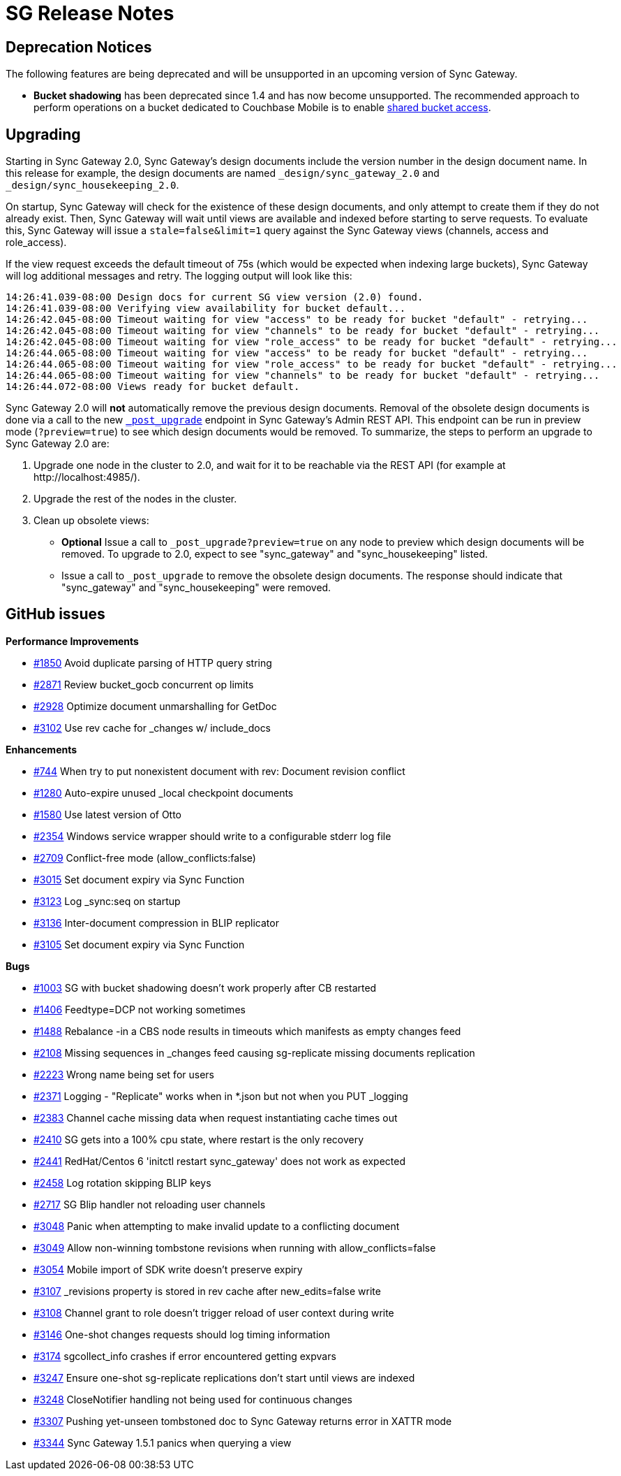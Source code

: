 = SG Release Notes
:url-issues-sync: https://github.com/couchbase/sync_gateway/issues

== Deprecation Notices

The following features are being deprecated and will be unsupported in an upcoming version of Sync Gateway.

* *Bucket shadowing* has been deprecated since 1.4 and has now become unsupported.
The recommended approach to perform operations on a bucket dedicated to Couchbase Mobile is to enable xref:shared-bucket-access.adoc[shared bucket access].

== Upgrading

Starting in Sync Gateway 2.0, Sync Gateway's design documents include the version number in the design document name.
In this release for example, the design documents are named `_design/sync_gateway_2.0` and `_design/sync_housekeeping_2.0`.

On startup, Sync Gateway will check for the existence of these design documents, and only attempt to create them if they do not already exist.
Then, Sync Gateway will wait until views are available and indexed before starting to serve requests.
To evaluate this, Sync Gateway will issue a `stale=false&limit=1` query against the Sync Gateway views (channels, access and role_access).

If the view request exceeds the default timeout of 75s (which would be expected when indexing large buckets), Sync Gateway will log additional messages and retry.
The logging output will look like this:

[source,bash]
----
14:26:41.039-08:00 Design docs for current SG view version (2.0) found.
14:26:41.039-08:00 Verifying view availability for bucket default...
14:26:42.045-08:00 Timeout waiting for view "access" to be ready for bucket "default" - retrying...
14:26:42.045-08:00 Timeout waiting for view "channels" to be ready for bucket "default" - retrying...
14:26:42.045-08:00 Timeout waiting for view "role_access" to be ready for bucket "default" - retrying...
14:26:44.065-08:00 Timeout waiting for view "access" to be ready for bucket "default" - retrying...
14:26:44.065-08:00 Timeout waiting for view "role_access" to be ready for bucket "default" - retrying...
14:26:44.065-08:00 Timeout waiting for view "channels" to be ready for bucket "default" - retrying...
14:26:44.072-08:00 Views ready for bucket default.
----

Sync Gateway 2.0 will *not* automatically remove the previous design documents.
Removal of the obsolete design documents is done via a call to the new xref:admin-rest-api.adoc#/server/post\__post_upgrade[`_post_upgrade`] endpoint in Sync Gateway's Admin REST API.
This endpoint can be run in preview mode (`?preview=true`) to see which design documents would be removed.
To summarize, the steps to perform an upgrade to Sync Gateway 2.0 are:

. Upgrade one node in the cluster to 2.0, and wait for it to be reachable via the REST API (for example at \http://localhost:4985/).
. Upgrade the rest of the nodes in the cluster.
. Clean up obsolete views:
** *Optional* Issue a call to `_post_upgrade?preview=true` on any node to preview which design documents will be removed.
To upgrade to 2.0, expect to see "sync_gateway" and "sync_housekeeping" listed.
** Issue a call to `_post_upgrade` to remove the obsolete design documents.
The response should indicate that "sync_gateway" and "sync_housekeeping" were removed.

== GitHub issues

*Performance Improvements*

* {url-issues-sync}/1850[#1850] Avoid duplicate parsing of HTTP query string
* {url-issues-sync}/2871[#2871] Review bucket_gocb concurrent op limits
* {url-issues-sync}/2928[#2928] Optimize document unmarshalling for GetDoc
* {url-issues-sync}/3102[#3102] Use rev cache for _changes w/ include_docs

*Enhancements*

* {url-issues-sync}/744[#744] When try to put nonexistent document with rev: Document revision conflict
* {url-issues-sync}/1280[#1280] Auto-expire unused _local checkpoint documents
* {url-issues-sync}/1580[#1580] Use latest version of Otto
* {url-issues-sync}/2354[#2354] Windows service wrapper should write to a configurable stderr log file
* {url-issues-sync}/2709[#2709] Conflict-free mode (allow_conflicts:false)
* {url-issues-sync}/3015[#3015] Set document expiry via Sync Function
* {url-issues-sync}/3123[#3123] Log _sync:seq on startup
* {url-issues-sync}/3136[#3136] Inter-document compression in BLIP replicator
* {url-issues-sync}/3105[#3105] Set document expiry via Sync Function

*Bugs*

* {url-issues-sync}/1003[#1003] SG with bucket shadowing doesn't work properly after CB restarted
* {url-issues-sync}/1406[#1406] Feedtype=DCP not working sometimes
* {url-issues-sync}/1488[#1488] Rebalance -in a CBS node results in timeouts which manifests as empty changes feed
* {url-issues-sync}/2108[#2108] Missing sequences in _changes feed causing sg-replicate missing documents replication
* {url-issues-sync}/2223[#2223] Wrong name being set for users
* {url-issues-sync}/2371[#2371] Logging - "Replicate" works when in *.json but not when you PUT _logging
* {url-issues-sync}/2383[#2383] Channel cache missing data when request instantiating cache times out
* {url-issues-sync}/2410[#2410] SG gets into a 100% cpu state, where restart is the only recovery
* {url-issues-sync}/2441[#2441] RedHat/Centos 6 'initctl restart sync_gateway' does not work as expected
* {url-issues-sync}/2458[#2458] Log rotation skipping BLIP keys
* {url-issues-sync}/2717[#2717] SG Blip handler not reloading user channels
* {url-issues-sync}/3048[#3048] Panic when attempting to make invalid update to a conflicting document
* {url-issues-sync}/3049[#3049] Allow non-winning tombstone revisions when running with allow_conflicts=false
* {url-issues-sync}/3054[#3054] Mobile import of SDK write doesn't preserve expiry
* {url-issues-sync}/3107[#3107] _revisions property is stored in rev cache after new_edits=false write
* {url-issues-sync}/3108[#3108] Channel grant to role doesn't trigger reload of user context during write
* {url-issues-sync}/3146[#3146] One-shot changes requests should log timing information
* {url-issues-sync}/3174[#3174] sgcollect_info crashes if error encountered getting expvars
* {url-issues-sync}/3247[#3247] Ensure one-shot sg-replicate replications don't start until views are indexed
* {url-issues-sync}/3248[#3248] CloseNotifier handling not being used for continuous changes
* {url-issues-sync}/3307[#3307] Pushing yet-unseen tombstoned doc to Sync Gateway returns error in XATTR mode
* {url-issues-sync}/3344[#3344] Sync Gateway 1.5.1 panics when querying a view

